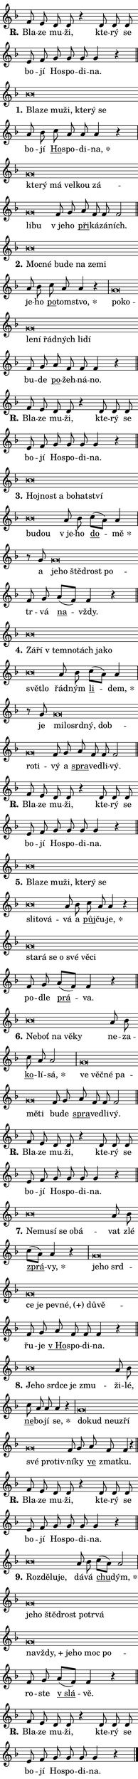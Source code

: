 \version "2.22.1"
\header { tagline = "" }
\paper {
  indent = 0\cm
  top-margin = 0\cm
  right-margin = 0\cm
  bottom-margin = 0\cm
  left-margin = 0\cm
  paper-width = 7\cm
  page-breaking = #ly:one-page-breaking
  system-system-spacing.basic-distance = #11
  score-system-spacing.basic-distance = #11.3
  ragged-last = ##f
}


%% Author: Thomas Morley
%% https://lists.gnu.org/archive/html/lilypond-user/2020-05/msg00002.html
#(define (line-position grob)
"Returns position of @var[grob} in current system:
   @code{'start}, if at first time-step
   @code{'end}, if at last time-step
   @code{'middle} otherwise
"
  (let* ((col (ly:item-get-column grob))
         (ln (ly:grob-object col 'left-neighbor))
         (rn (ly:grob-object col 'right-neighbor))
         (col-to-check-left (if (ly:grob? ln) ln col))
         (col-to-check-right (if (ly:grob? rn) rn col))
         (break-dir-left
           (and
             (ly:grob-property col-to-check-left 'non-musical #f)
             (ly:item-break-dir col-to-check-left)))
         (break-dir-right
           (and
             (ly:grob-property col-to-check-right 'non-musical #f)
             (ly:item-break-dir col-to-check-right))))
        (cond ((eqv? 1 break-dir-left) 'start)
              ((eqv? -1 break-dir-right) 'end)
              (else 'middle))))

#(define (tranparent-at-line-position vctor)
  (lambda (grob)
  "Relying on @code{line-position} select the relevant enry from @var{vctor}.
Used to determine transparency,"
    (case (line-position grob)
      ((end) (not (vector-ref vctor 0)))
      ((middle) (not (vector-ref vctor 1)))
      ((start) (not (vector-ref vctor 2))))))

noteHeadBreakVisibility =
#(define-music-function (break-visibility)(vector?)
"Makes @code{NoteHead}s transparent relying on @var{break-visibility}"
#{
  \override NoteHead.transparent =
    #(tranparent-at-line-position break-visibility)
#})

#(define delete-ledgers-for-transparent-note-heads
  (lambda (grob)
    "Reads whether a @code{NoteHead} is transparent.
If so this @code{NoteHead} is removed from @code{'note-heads} from
@var{grob}, which is supposed to be @code{LedgerLineSpanner}.
As a result ledgers are not printed for this @code{NoteHead}"
    (let* ((nhds-array (ly:grob-object grob 'note-heads))
           (nhds-list
             (if (ly:grob-array? nhds-array)
                 (ly:grob-array->list nhds-array)
                 '()))
           ;; Relies on the transparent-property being done before
           ;; Staff.LedgerLineSpanner.after-line-breaking is executed.
           ;; This is fragile ...
           (to-keep
             (remove
               (lambda (nhd)
                 (ly:grob-property nhd 'transparent #f))
               nhds-list)))
      ;; TODO find a better method to iterate over grob-arrays, similiar
      ;; to filter/remove etc for lists
      ;; For now rebuilt from scratch
      (set! (ly:grob-object grob 'note-heads)  '())
      (for-each
        (lambda (nhd)
          (ly:pointer-group-interface::add-grob grob 'note-heads nhd))
        to-keep))))

hideNotes = {
  \noteHeadBreakVisibility #begin-of-line-visible
}
unHideNotes = {
  \noteHeadBreakVisibility #all-visible
}

% work-around for resetting accidentals
% https://lilypond.org/doc/v2.23/Documentation/notation/displaying-rhythms#unmetered-music
cadenzaMeasure = {
  \cadenzaOff
  \partial 1024 s1024
  \cadenzaOn
}

#(define-markup-command (accent layout props text) (markup?)
  "Underline accented syllable"
  (interpret-markup layout props
    #{\markup \override #'(offset . 4.3) \underline { #text }#}))

responsum = \markup \concat {
  "R" \hspace #-1.05 \path #0.1 #'((moveto 0 0.07) (lineto 0.9 0.8)) \hspace #0.05 "."
}

\layout {
    \context {
        \Staff
        \remove "Time_signature_engraver"
        \override LedgerLineSpanner.after-line-breaking = #delete-ledgers-for-transparent-note-heads
    }
    \context {
        \Voice {
            \override NoteHead.output-attributes = #'((class . "notehead"))
            \override Hairpin.height = #0.55
        }
    }
    \context {
        \Lyrics {
            \override StanzaNumber.output-attributes = #'((class . "stanzanumber"))
            \override LyricSpace.minimum-distance = #0.9
            \override LyricText.font-name = #"TeX Gyre Schola"
            \override LyricText.font-size = 1
            \override StanzaNumber.font-name = #"TeX Gyre Schola Bold"
            \override StanzaNumber.font-size = 1
        }
    }
}

% magnetic-lyrics.ily
%
%   written by
%     Jean Abou Samra <jean@abou-samra.fr>
%     Werner Lemberg <wl@gnu.org>
%
%   adapted by
%     Jiri Hon <jiri.hon@gmail.com>
%
% Version 2022-Apr-15

% https://www.mail-archive.com/lilypond-user@gnu.org/msg149350.html

#(define (Left_hyphen_pointer_engraver context)
   "Collect syllable-hyphen-syllable occurrences in lyrics and store
them in properties.  This engraver only looks to the left.  For
example, if the lyrics input is @code{foo -- bar}, it does the
following.

@itemize @bullet
@item
Set the @code{text} property of the @code{LyricHyphen} grob between
@q{foo} and @q{bar} to @code{foo}.

@item
Set the @code{left-hyphen} property of the @code{LyricText} grob with
text @q{foo} to the @code{LyricHyphen} grob between @q{foo} and
@q{bar}.
@end itemize

Use this auxiliary engraver in combination with the
@code{lyric-@/text::@/apply-@/magnetic-@/offset!} hook."
   (let ((hyphen #f)
         (text #f))
     (make-engraver
      (acknowledgers
       ((lyric-syllable-interface engraver grob source-engraver)
        (set! text grob)))
      (end-acknowledgers
       ((lyric-hyphen-interface engraver grob source-engraver)
        ;(when (not (grob::has-interface grob 'lyric-space-interface))
          (set! hyphen grob)));)
      ((stop-translation-timestep engraver)
       (when (and text hyphen)
         (ly:grob-set-object! text 'left-hyphen hyphen))
       (set! text #f)
       (set! hyphen #f)))))

#(define (lyric-text::apply-magnetic-offset! grob)
   "If the space between two syllables is less than the value in
property @code{LyricText@/.details@/.squash-threshold}, move the right
syllable to the left so that it gets concatenated with the left
syllable.

Use this function as a hook for
@code{LyricText@/.after-@/line-@/breaking} if the
@code{Left_@/hyphen_@/pointer_@/engraver} is active."
   (let ((hyphen (ly:grob-object grob 'left-hyphen #f)))
     (when hyphen
       (let ((left-text (ly:spanner-bound hyphen LEFT)))
         (when (grob::has-interface left-text 'lyric-syllable-interface)
           (let* ((common (ly:grob-common-refpoint grob left-text X))
                  (this-x-ext (ly:grob-extent grob common X))
                  (left-x-ext
                   (begin
                     ;; Trigger magnetism for left-text.
                     (ly:grob-property left-text 'after-line-breaking)
                     (ly:grob-extent left-text common X)))
                  ;; `delta` is the gap width between two syllables.
                  (delta (- (interval-start this-x-ext)
                            (interval-end left-x-ext)))
                  (details (ly:grob-property grob 'details))
                  (threshold (assoc-get 'squash-threshold details 0.2)))
             (when (< delta threshold)
               (let* (;; We have to manipulate the input text so that
                      ;; ligatures crossing syllable boundaries are not
                      ;; disabled.  For languages based on the Latin
                      ;; script this is essentially a beautification.
                      ;; However, for non-Western scripts it can be a
                      ;; necessity.
                      (lt (ly:grob-property left-text 'text))
                      (rt (ly:grob-property grob 'text))
                      (is-space (grob::has-interface hyphen 'lyric-space-interface))
                      (space (if is-space " " ""))
                      (space-markup (grob-interpret-markup grob " "))
                      (space-size (interval-length (ly:stencil-extent space-markup X)))
                      (extra-delta (if is-space space-size 0))
                      ;; Append new syllable.
                      (ltrt-space (if (and (string? lt) (string? rt))
                                (string-append lt space rt)
                                (make-concat-markup (list lt space rt))))
                      ;; Right-align `ltrt` to the right side.
                      (ltrt-space-markup (grob-interpret-markup
                               grob
                               (make-translate-markup
                                (cons (interval-length this-x-ext) 0)
                                (make-right-align-markup ltrt-space)))))
                 (begin
                   ;; Don't print `left-text`.
                   (ly:grob-set-property! left-text 'stencil #f)
                   ;; Set text and stencil (which holds all collected
                   ;; syllables so far) and shift it to the left.
                   (ly:grob-set-property! grob 'text ltrt-space)
                   (ly:grob-set-property! grob 'stencil ltrt-space-markup)
                   (ly:grob-translate-axis! grob (- (- delta extra-delta)) X))))))))))


#(define (lyric-hyphen::displace-bounds-first grob)
   ;; Make very sure this callback isn't triggered too early.
   (let ((left (ly:spanner-bound grob LEFT))
         (right (ly:spanner-bound grob RIGHT)))
     (ly:grob-property left 'after-line-breaking)
     (ly:grob-property right 'after-line-breaking)
     (ly:lyric-hyphen::print grob)))

squashThreshold = #0.4

\layout {
  \context {
    \Lyrics
    \consists #Left_hyphen_pointer_engraver
    \override LyricText.after-line-breaking =
      #lyric-text::apply-magnetic-offset!
    \override LyricHyphen.stencil = #lyric-hyphen::displace-bounds-first
    \override LyricText.details.squash-threshold = \squashThreshold
    \override LyricHyphen.minimum-distance = 0
    \override LyricHyphen.minimum-length = \squashThreshold
  }
}

squash = \override LyricText.details.squash-threshold = 9999
unSquash = \override LyricText.details.squash-threshold = \squashThreshold

left = \override LyricText.self-alignment-X = #LEFT
unLeft = \revert LyricText.self-alignment-X

starOffset = #(lambda (grob) 
                (let ((x_offset (ly:self-alignment-interface::aligned-on-x-parent grob)))
                  (if (= x_offset 0) 0 (+ x_offset 1.2))))

star = #(define-music-function (syllable)(string?)
"Append star separator at the end of a syllable"
#{
  \once \override LyricText.X-offset = #starOffset
  \lyricmode { \markup {
    #syllable
    \override #'((font-name . "TeX Gyre Schola Bold")) \hspace #0.2 \lower #0.65 \larger "*"
  } }
#})

starAccent = #(define-music-function (syllable)(string?)
"Append star separator at the end of a syllable and make accent"
#{
  \once \override LyricText.X-offset = #starOffset
  \lyricmode { \markup {
    \accent #syllable
    \override #'((font-name . "TeX Gyre Schola Bold")) \hspace #0.2 \lower #0.65 \larger "*"
  } }
#})

breath = #(define-music-function (syllable)(string?)
"Append breathing indicator at the end of a syllable"
#{
  \lyricmode { \markup { #syllable "+" } }
#})

optionalBreath = #(define-music-function (syllable)(string?)
"Append optional breathing indicator at the end of a syllable"
#{
  \lyricmode { \markup { #syllable "(+)" } }
#})


\score {
    <<
        \new Voice = "melody" { \cadenzaOn \key f \major \relative { f'8 e d d r4 \bar "" d8 d d \bar "" e f \bar "" g g g g4 r \cadenzaMeasure \bar "||" \break } }
        \new Lyrics \lyricsto "melody" { \lyricmode { \set stanza = \responsum
Bla -- ze mu -- ži, kte -- rý se bo -- jí Ho -- spo -- di -- na. } }
    >>
    \layout {}
}

\score {
    <<
        \new Voice = "melody" { \cadenzaOn \key f \major \relative { bes'\breve*1/16 \hideNotes \breve*1/16 \bar "" \breve*1/16 \bar "" \breve*1/16 \bar "" \breve*1/16 \bar "" \breve*1/16 \breve*1/16 \bar "" \unHideNotes a8 bes \bar "" c a a a4 r \cadenzaMeasure \bar "|" g\breve*1/16 \hideNotes \breve*1/16 \bar "" \breve*1/16 \bar "" \breve*1/16 \bar "" \breve*1/16 \bar "" \breve*1/16 \bar "" \breve*1/16 \breve*1/16 \bar "" \unHideNotes f8 g \bar "" a f f f2 \cadenzaMeasure \bar "||" \break } }
        \new Lyrics \lyricsto "melody" { \lyricmode { \set stanza = "1."
\left Bla -- \squash ze mu -- ži, kte -- rý se \unLeft \unSquash bo -- jí \markup \accent Ho -- spo -- di -- \star na, \left kte -- \squash rý má vel -- kou zá -- li -- bu \unLeft \unSquash "v je" -- ho \markup \accent při -- ká -- zá -- ních. } }
    >>
    \layout {}
}

\score {
    <<
        \new Voice = "melody" { \cadenzaOn \key f \major \relative { bes'\breve*1/16 \hideNotes \breve*1/16 \bar "" \breve*1/16 \bar "" \breve*1/16 \bar "" \breve*1/16 \bar "" \breve*1/16 \breve*1/16 \bar "" \unHideNotes a8 bes \bar "" c a a4 r \cadenzaMeasure \bar "|" g\breve*1/16 \hideNotes \breve*1/16 \bar "" \breve*1/16 \bar "" \breve*1/16 \bar "" \breve*1/16 \bar "" \breve*1/16 \bar "" \breve*1/16 \breve*1/16 \bar "" \unHideNotes f8 g \bar "" a f f f4 r \cadenzaMeasure \bar "||" \break } }
        \new Lyrics \lyricsto "melody" { \lyricmode { \set stanza = "2."
\left Moc -- \squash né bu -- de na ze -- mi \unLeft \unSquash je -- ho \markup \accent po -- tom -- \star stvo, \left po -- \squash ko -- le -- ní řád -- ných li -- dí \unLeft \unSquash bu -- de \markup \accent po -- žeh -- ná -- no. } }
    >>
    \layout {}
}

\score {
    <<
        \new Voice = "melody" { \cadenzaOn \key f \major \relative { f'8 e d d r4 \bar "" d8 d d \bar "" e f \bar "" g g g g4 r \cadenzaMeasure \bar "||" \break } }
        \new Lyrics \lyricsto "melody" { \lyricmode { \set stanza = \responsum
Bla -- ze mu -- ži, kte -- rý se bo -- jí Ho -- spo -- di -- na. } }
    >>
    \layout {}
}

\score {
    <<
        \new Voice = "melody" { \cadenzaOn \key f \major \relative { bes'\breve*1/16 \hideNotes \breve*1/16 \bar "" \breve*1/16 \bar "" \breve*1/16 \bar "" \breve*1/16 \bar "" \breve*1/16 \bar "" \breve*1/16 \breve*1/16 \bar "" \unHideNotes a8 bes \bar "" c[( a)] a4 \cadenzaMeasure \bar "|" r8 g8 g\breve*1/16 \hideNotes \breve*1/16 \bar "" \breve*1/16 \bar "" \breve*1/16 \breve*1/16 \bar "" \unHideNotes f8 g \bar "" a[( f)] f4 r \cadenzaMeasure \bar "||" \break } }
        \new Lyrics \lyricsto "melody" { \lyricmode { \set stanza = "3."
\left Hoj -- \squash nost a bo -- hat -- ství bu -- dou \unLeft \unSquash "v je" -- ho \markup \accent do -- \star mě a \left je -- \squash ho ště -- drost po -- \unLeft \unSquash tr -- vá \markup \accent na -- vždy. } }
    >>
    \layout {}
}

\score {
    <<
        \new Voice = "melody" { \cadenzaOn \key f \major \relative { bes'\breve*1/16 \hideNotes \breve*1/16 \bar "" \breve*1/16 \bar "" \breve*1/16 \bar "" \breve*1/16 \bar "" \breve*1/16 \bar "" \breve*1/16 \bar "" \breve*1/16 \breve*1/16 \bar "" \unHideNotes a8 bes \bar "" c[( a)] a4 \cadenzaMeasure \bar "|" r8 g8 g\breve*1/16 \hideNotes \breve*1/16 \bar "" \breve*1/16 \bar "" \breve*1/16 \bar "" \breve*1/16 \bar "" \breve*1/16 \breve*1/16 \bar "" \unHideNotes f8 g \bar "" a f f f2 \cadenzaMeasure \bar "||" \break } }
        \new Lyrics \lyricsto "melody" { \lyricmode { \set stanza = "4."
\left Zá -- \squash ří "v tem" -- no -- tách ja -- ko svět -- lo \unLeft \unSquash řád -- ným \markup \accent li -- \star dem, je \left mi -- \squash lo -- srd -- ný, dob -- ro -- ti -- \unLeft \unSquash vý a \markup \accent spra -- ve -- dli -- vý. } }
    >>
    \layout {}
}

\score {
    <<
        \new Voice = "melody" { \cadenzaOn \key f \major \relative { f'8 e d d r4 \bar "" d8 d d \bar "" e f \bar "" g g g g4 r \cadenzaMeasure \bar "||" \break } }
        \new Lyrics \lyricsto "melody" { \lyricmode { \set stanza = \responsum
Bla -- ze mu -- ži, kte -- rý se bo -- jí Ho -- spo -- di -- na. } }
    >>
    \layout {}
}

\score {
    <<
        \new Voice = "melody" { \cadenzaOn \key f \major \relative { bes'\breve*1/16 \hideNotes \breve*1/16 \bar "" \breve*1/16 \bar "" \breve*1/16 \bar "" \breve*1/16 \bar "" \breve*1/16 \bar "" \breve*1/16 \bar "" \breve*1/16 \bar "" \breve*1/16 \breve*1/16 \bar "" \unHideNotes a8 bes \bar "" c a a4 r \cadenzaMeasure \bar "|" g\breve*1/16 \hideNotes \breve*1/16 \bar "" \breve*1/16 \bar "" \breve*1/16 \bar "" \breve*1/16 \bar "" \breve*1/16 \breve*1/16 \bar "" \unHideNotes f8 g \bar "" a[( f)] f4 r \cadenzaMeasure \bar "||" \break } }
        \new Lyrics \lyricsto "melody" { \lyricmode { \set stanza = "5."
\left Bla -- \squash ze mu -- ži, kte -- rý se sli -- to -- vá -- \unLeft \unSquash vá a \markup \accent půj -- ču -- \star je, \left sta -- \squash rá se o své vě -- ci \unLeft \unSquash po -- dle \markup \accent prá -- va. } }
    >>
    \layout {}
}

\score {
    <<
        \new Voice = "melody" { \cadenzaOn \key f \major \relative { bes'\breve*1/16 \hideNotes \breve*1/16 \bar "" \breve*1/16 \bar "" \breve*1/16 \breve*1/16 \bar "" \unHideNotes a8 bes \bar "" c a a2 \cadenzaMeasure \bar "|" g\breve*1/16 \hideNotes \breve*1/16 \bar "" \breve*1/16 \bar "" \breve*1/16 \bar "" \breve*1/16 \breve*1/16 \bar "" \unHideNotes f8 g \bar "" a f f f2 \cadenzaMeasure \bar "||" \break } }
        \new Lyrics \lyricsto "melody" { \lyricmode { \set stanza = "6."
\left Ne -- \squash boť na vě -- ky \unLeft \unSquash ne -- za -- \markup \accent ko -- lí -- \star sá, \left ve \squash věč -- né pa -- mě -- ti \unLeft \unSquash bu -- de \markup \accent spra -- ve -- dli -- vý. } }
    >>
    \layout {}
}

\score {
    <<
        \new Voice = "melody" { \cadenzaOn \key f \major \relative { f'8 e d d r4 \bar "" d8 d d \bar "" e f \bar "" g g g g4 r \cadenzaMeasure \bar "||" \break } }
        \new Lyrics \lyricsto "melody" { \lyricmode { \set stanza = \responsum
Bla -- ze mu -- ži, kte -- rý se bo -- jí Ho -- spo -- di -- na. } }
    >>
    \layout {}
}

\score {
    <<
        \new Voice = "melody" { \cadenzaOn \key f \major \relative { bes'\breve*1/16 \hideNotes \breve*1/16 \bar "" \breve*1/16 \bar "" \breve*1/16 \bar "" \breve*1/16 \breve*1/16 \bar "" \unHideNotes a8 bes \bar "" c[( a)] a4 r \cadenzaMeasure \bar "|" g\breve*1/16 \hideNotes \breve*1/16 \bar "" \breve*1/16 \bar "" \breve*1/16 \bar "" \breve*1/16 \bar "" \breve*1/16 \bar "" \breve*1/16 \bar "" \breve*1/16 \breve*1/16 \bar "" \unHideNotes f8 g \bar "" a f f f4 r \cadenzaMeasure \bar "||" \break } }
        \new Lyrics \lyricsto "melody" { \lyricmode { \set stanza = "7."
\left Ne -- \squash mu -- sí se o -- bá -- \unLeft \unSquash vat zlé \markup \accent zprá -- \star vy, \left je -- \squash ho srd -- ce je pev -- \optionalBreath né, dů -- vě -- \unLeft \unSquash řu -- je \markup \accent "v Ho" -- spo -- di -- na. } }
    >>
    \layout {}
}

\score {
    <<
        \new Voice = "melody" { \cadenzaOn \key f \major \relative { bes'\breve*1/16 \hideNotes \breve*1/16 \bar "" \breve*1/16 \bar "" \breve*1/16 \bar "" \breve*1/16 \breve*1/16 \bar "" \unHideNotes a8 bes \bar "" c a a a4 r \cadenzaMeasure \bar "|" g\breve*1/16 \hideNotes \breve*1/16 \bar "" \breve*1/16 \bar "" \breve*1/16 \bar "" \breve*1/16 \bar "" \breve*1/16 \bar "" \breve*1/16 \breve*1/16 \bar "" \unHideNotes f8 g \bar "" a f f4 r \cadenzaMeasure \bar "||" \break } }
        \new Lyrics \lyricsto "melody" { \lyricmode { \set stanza = "8."
\left Je -- \squash ho srd -- ce je zmu -- \unLeft \unSquash ži -- lé, \markup \accent ne -- bo -- jí \star se, \left do -- \squash kud ne -- u -- zří své pro -- tiv -- \unLeft \unSquash ní -- ky \markup \accent ve zmat -- ku. } }
    >>
    \layout {}
}

\score {
    <<
        \new Voice = "melody" { \cadenzaOn \key f \major \relative { f'8 e d d r4 \bar "" d8 d d \bar "" e f \bar "" g g g g4 r \cadenzaMeasure \bar "||" \break } }
        \new Lyrics \lyricsto "melody" { \lyricmode { \set stanza = \responsum
Bla -- ze mu -- ži, kte -- rý se bo -- jí Ho -- spo -- di -- na. } }
    >>
    \layout {}
}

\score {
    <<
        \new Voice = "melody" { \cadenzaOn \key f \major \relative { bes'\breve*1/16 \hideNotes \breve*1/16 \bar "" \breve*1/16 \breve*1/16 \bar "" \unHideNotes a8 bes \bar "" c[( a)] a2 \cadenzaMeasure \bar "|" g\breve*1/16 \hideNotes \breve*1/16 \bar "" \breve*1/16 \bar "" \breve*1/16 \bar "" \breve*1/16 \bar "" \breve*1/16 \bar "" \breve*1/16 \bar "" \breve*1/16 \bar "" \breve*1/16 \bar "" \breve*1/16 \bar "" \breve*1/16 \bar "" \breve*1/16 \breve*1/16 \bar "" \unHideNotes f8 g \bar "" a[( f)] f4 r \cadenzaMeasure \bar "||" \break } }
        \new Lyrics \lyricsto "melody" { \lyricmode { \set stanza = "9."
\left Roz -- \squash dě -- lu -- je, \unLeft \unSquash dá -- vá \markup \accent chu -- \star dým, \left je -- \squash ho ště -- drost po -- tr -- vá na -- \breath "vždy," je -- ho moc po -- \unLeft \unSquash ro -- ste \markup \accent "v slá" -- vě. } }
    >>
    \layout {}
}

\score {
    <<
        \new Voice = "melody" { \cadenzaOn \key f \major \relative { f'8 e d d r4 \bar "" d8 d d \bar "" e f \bar "" g g g g4 r \cadenzaMeasure \bar "||" \break } \bar "|." }
        \new Lyrics \lyricsto "melody" { \lyricmode { \set stanza = \responsum
Bla -- ze mu -- ži, kte -- rý se bo -- jí Ho -- spo -- di -- na. } }
    >>
    \layout {}
}

